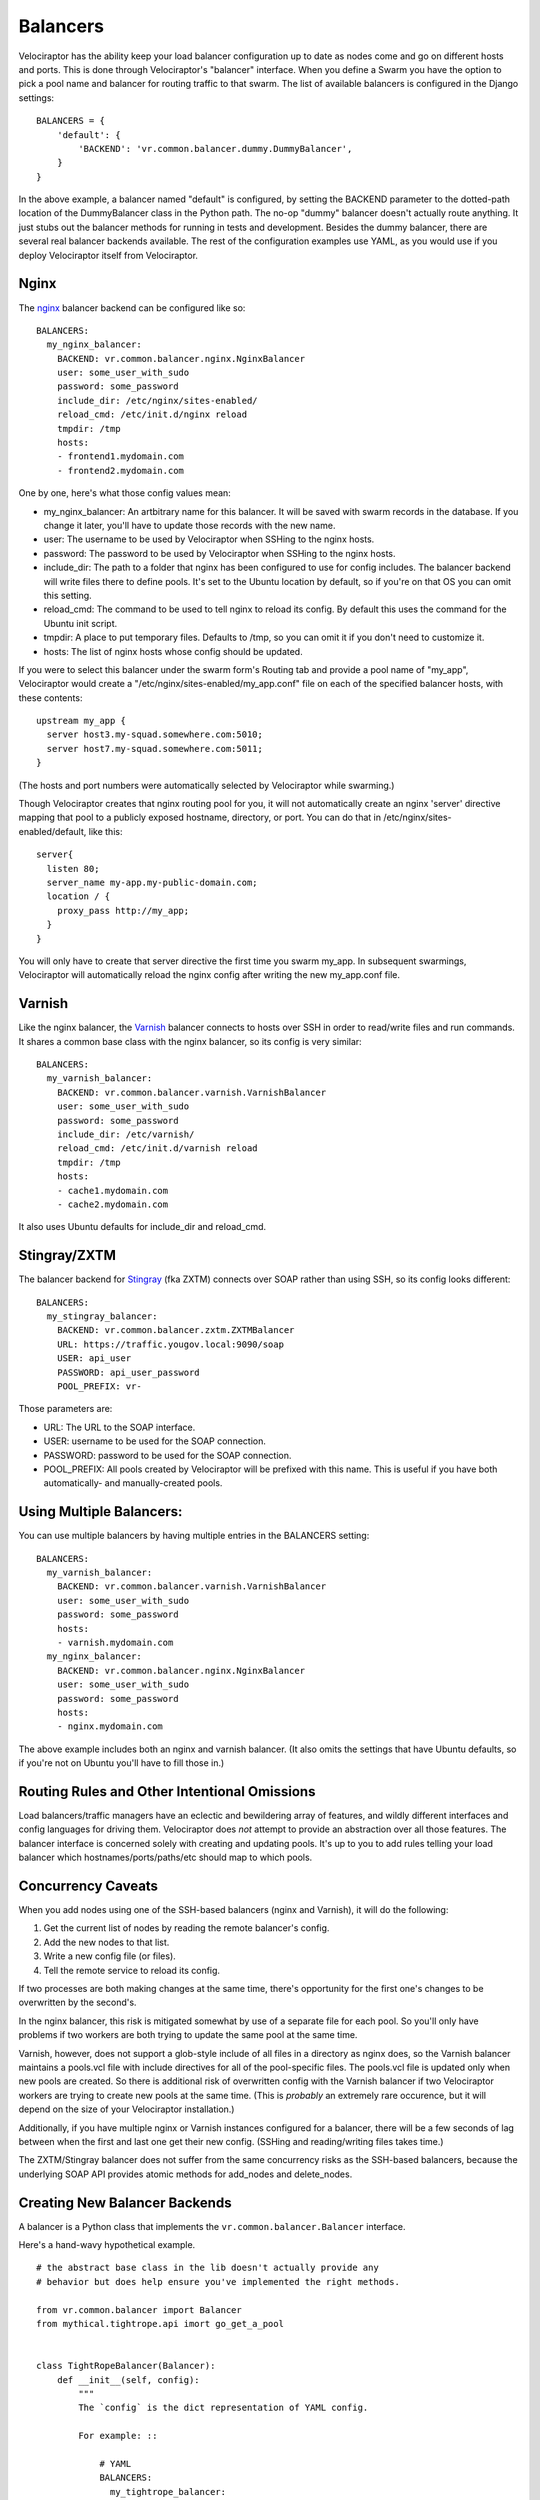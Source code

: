 =========
Balancers
=========

Velociraptor has the ability keep your load balancer configuration up to date
as nodes come and go on different hosts and ports.  This is done through
Velociraptor's "balancer" interface.  When you define a Swarm you have the
option to pick a pool name and balancer for routing traffic to that swarm.  The
list of available balancers is configured in the Django settings::

  BALANCERS = {
      'default': {
          'BACKEND': 'vr.common.balancer.dummy.DummyBalancer',
      }
  }

In the above example, a balancer named "default" is configured, by setting the
BACKEND parameter to the dotted-path location of the DummyBalancer class in the
Python path.  The no-op "dummy" balancer doesn't actually route anything.  It
just stubs out the balancer methods for running in tests and development.
Besides the dummy balancer, there are several real balancer backends available.
The rest of the configuration examples use YAML, as you would use if you deploy
Velociraptor itself from Velociraptor.

Nginx
-----

The nginx_ balancer backend can be configured like so::

  BALANCERS:
    my_nginx_balancer:
      BACKEND: vr.common.balancer.nginx.NginxBalancer
      user: some_user_with_sudo
      password: some_password
      include_dir: /etc/nginx/sites-enabled/
      reload_cmd: /etc/init.d/nginx reload
      tmpdir: /tmp
      hosts:
      - frontend1.mydomain.com
      - frontend2.mydomain.com

One by one, here's what those config values mean:

- my_nginx_balancer: An artbitrary name for this balancer.  It will be saved
  with swarm records in the database.  If you change it later, you'll have to
  update those records with the new name.
- user: The username to be used by Velociraptor when SSHing to the nginx hosts.
- password: The password to be used by Velociraptor when SSHing to the nginx
  hosts.
- include_dir: The path to a folder that nginx has been configured to use for
  config includes.  The balancer backend will write files there to define
  pools.  It's set to the Ubuntu location by default, so if you're on that OS
  you can omit this setting.
- reload_cmd: The command to be used to tell nginx to reload its config.  By
  default this uses the command for the Ubuntu init script.
- tmpdir: A place to put temporary files.  Defaults to /tmp, so you can omit it
  if you don't need to customize it.
- hosts: The list of nginx hosts whose config should be updated.

If you were to select this balancer under the swarm form's Routing tab and
provide a pool name of "my_app", Velociraptor would create a
"/etc/nginx/sites-enabled/my_app.conf" file on each of the specified balancer
hosts, with these contents::

    upstream my_app {
      server host3.my-squad.somewhere.com:5010;
      server host7.my-squad.somewhere.com:5011;
    }

(The hosts and port numbers were automatically selected by Velociraptor while
swarming.)

Though Velociraptor creates that nginx routing pool for you, it will not
automatically create an nginx 'server' directive mapping that pool to a
publicly exposed hostname, directory, or port.  You can do that in
/etc/nginx/sites-enabled/default, like this::

    server{
      listen 80;
      server_name my-app.my-public-domain.com;
      location / {
        proxy_pass http://my_app;
      }
    }

You will only have to create that server directive the first time you swarm
my_app.  In subsequent swarmings, Velociraptor will automatically reload the
nginx config after writing the new my_app.conf file.

Varnish
-------

Like the nginx balancer, the Varnish_ balancer connects to hosts over SSH in
order to read/write files and run commands.  It shares a common base class with
the nginx balancer, so its config is very similar::

  BALANCERS:
    my_varnish_balancer:
      BACKEND: vr.common.balancer.varnish.VarnishBalancer
      user: some_user_with_sudo
      password: some_password
      include_dir: /etc/varnish/
      reload_cmd: /etc/init.d/varnish reload
      tmpdir: /tmp
      hosts:
      - cache1.mydomain.com
      - cache2.mydomain.com

It also uses Ubuntu defaults for include_dir and reload_cmd.

Stingray/ZXTM
-------------

The balancer backend for Stingray_ (fka ZXTM) connects over SOAP rather than
using SSH, so its config looks different::

    BALANCERS:
      my_stingray_balancer:
        BACKEND: vr.common.balancer.zxtm.ZXTMBalancer
        URL: https://traffic.yougov.local:9090/soap
        USER: api_user
        PASSWORD: api_user_password
        POOL_PREFIX: vr-

Those parameters are:

- URL: The URL to the SOAP interface.
- USER: username to be used for the SOAP connection.
- PASSWORD: password to be used for the SOAP connection.
- POOL_PREFIX: All pools created by Velociraptor will be prefixed with this
  name.  This is useful if you have both automatically- and manually-created
  pools.

Using Multiple Balancers:
-------------------------

You can use multiple balancers by having multiple entries in the BALANCERS
setting::

  BALANCERS:
    my_varnish_balancer:
      BACKEND: vr.common.balancer.varnish.VarnishBalancer
      user: some_user_with_sudo
      password: some_password
      hosts:
      - varnish.mydomain.com
    my_nginx_balancer:
      BACKEND: vr.common.balancer.nginx.NginxBalancer
      user: some_user_with_sudo
      password: some_password
      hosts:
      - nginx.mydomain.com

The above example includes both an nginx and varnish balancer.  (It also omits
the settings that have Ubuntu defaults, so if you're not on Ubuntu you'll have
to fill those in.)

Routing Rules and Other Intentional Omissions
---------------------------------------------

Load balancers/traffic managers have an eclectic and bewildering array of
features, and wildly different interfaces and config languages for driving
them.  Velociraptor does *not* attempt to provide an abstraction over all those
features.  The balancer interface is concerned solely with creating and
updating pools.  It's up to you to add rules telling your load balancer which
hostnames/ports/paths/etc should map to which pools.

Concurrency Caveats
-------------------

When you add nodes using one of the SSH-based balancers (nginx and Varnish), it
will do the following:

1) Get the current list of nodes by reading the remote balancer's config.
2) Add the new nodes to that list.
3) Write a new config file (or files).
4) Tell the remote service to reload its config.

If two processes are both making changes at the same time, there's opportunity
for the first one's changes to be overwritten by the second's.

In the nginx balancer, this risk is mitigated somewhat by use of a separate
file for each pool.  So you'll only have problems if two workers are both
trying to update the same pool at the same time.

Varnish, however, does not support a glob-style include of all files in a
directory as nginx does, so the Varnish balancer maintains a pools.vcl file
with include directives for all of the pool-specific files.  The pools.vcl file
is updated only when new pools are created.  So there is additional risk of
overwritten config with the Varnish balancer if two Velociraptor workers are
trying to create new pools at the same time.  (This is *probably* an extremely
rare occurence, but it will depend on the size of your Velociraptor
installation.)

Additionally, if you have multiple nginx or Varnish instances configured for a
balancer, there will be a few seconds of lag between when the first and last
one get their new config.  (SSHing and reading/writing files takes time.)

The ZXTM/Stingray balancer does not suffer from the same concurrency risks as
the SSH-based balancers, because the underlying SOAP API provides atomic
methods for add_nodes and delete_nodes.

Creating New Balancer Backends
------------------------------

A balancer is a Python class that implements the
``vr.common.balancer.Balancer`` interface.

Here's a hand-wavy hypothetical example. ::

    # the abstract base class in the lib doesn't actually provide any
    # behavior but does help ensure you've implemented the right methods.

    from vr.common.balancer import Balancer
    from mythical.tightrope.api imort go_get_a_pool


    class TightRopeBalancer(Balancer):
        def __init__(self, config):
	    """
            The `config` is the dict representation of YAML config.

	    For example: ::

                # YAML
                BALANCERS:
                  my_tightrope_balancer:
                    BACKEND: deployment.balancer.tightrope.Balancer
                    user: some_user_with_sudo
                    password: some_password
                    hosts:
                    - tightrope.mydomain.com

                # config argument
                {'user': 'some_user',
                 'password': 'some_password',
                 'hosts': ['tightrope.mydomain.com']}
            """
            self.config = config

        def get_nodes(self, pool_name):
            """
	    Find the list of nodes that exist in a pool.

            Args:
             - pool_name: string argument for the name of
                          the pool

            Return a list of nodes, which are strings in the form
            "hostname:port".

            If the pool does not exist, this should return an empty
            list.
            """
            try:
                pool = go_get_a_pool(pool_name)
                return pool.nodes
            except PoolDoesNotExist:
                return []

        def add_nodes(self, pool_name, nodes):
            """
	    Add nodes to the current pool.

            Args:
             - pool_name: the name of the pool as a string
             - nodes: list of strings in the form "hostname:port"

            If the pool does not exist, it should be automatically
            created.
            """

            try:
                pool = go_get_a_pool(pool_name)
                pool.add_nodes(nodes)
            except PoolDoesNotExist:
                go_create_a_pool(pool_name, nodes)

        def delete_nodes(self, pool_name, nodes):
            """
            Delete a node from the pool.

            Args:
             - pool_name: the name of the pool as a string
             - nodes: list of nodes as strings in the form "hostname:port"

            This should return successfully even if the pool
            or one of the nodes does not exist.
            """
            try:
                pool = go_get_a_pool(pool_name)
                pool.delete_nodes(nodes)
            except PoolDoesNotExist:
                pass


Velociraptor doesn't yet have balancer backends for Apache or HAProxy.  It
probably should!  Patches are welcome if you'd like to submit an additional
balancer backend.

.. _nginx: http://nginx.org/
.. _Varnish: https://www.varnish-cache.org/
.. _Stingray: http://www.riverbed.com/us/products/stingray/stingray_tm.php

